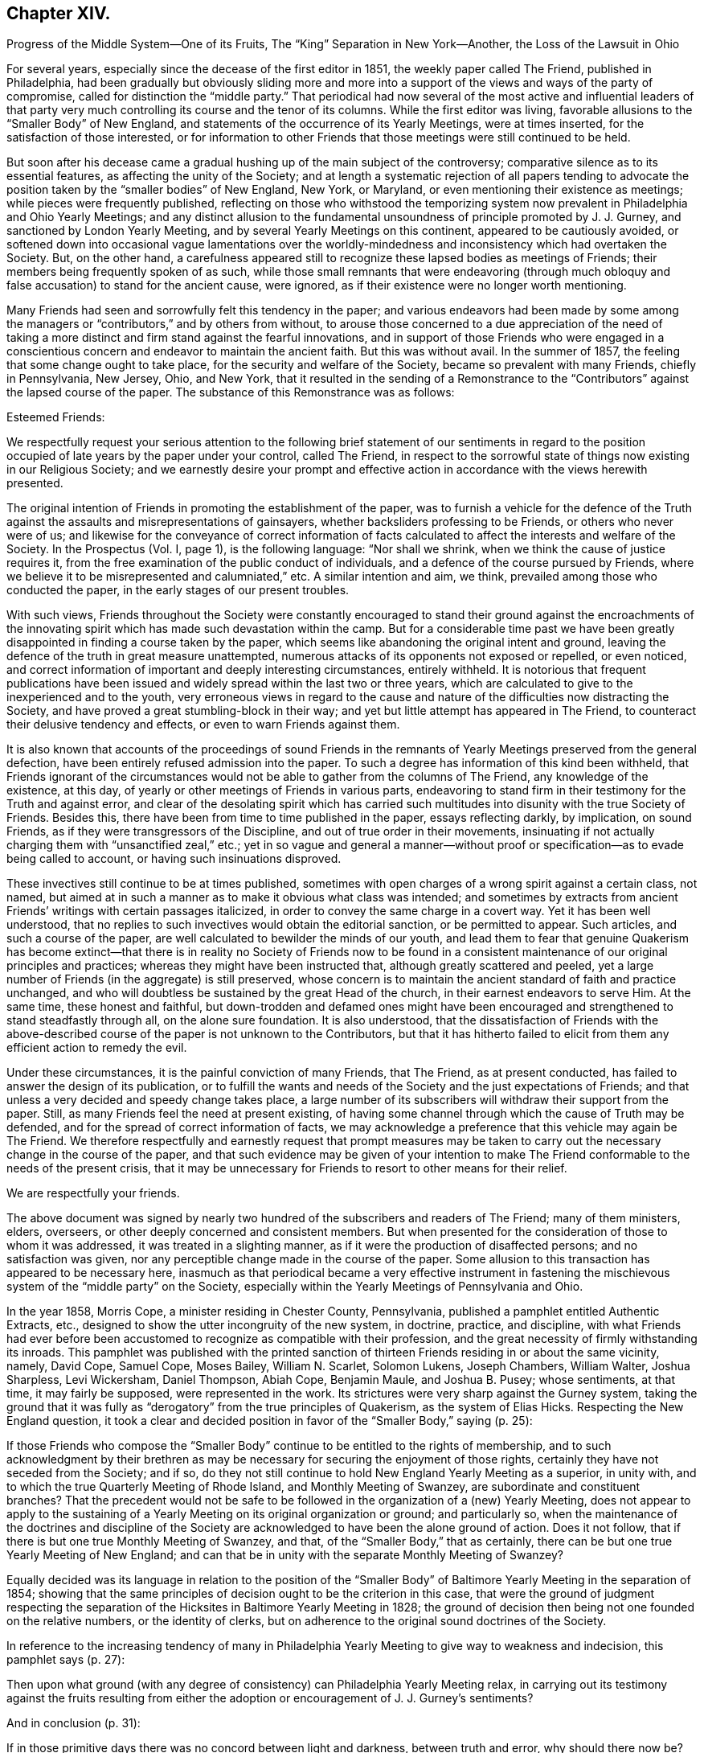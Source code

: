 == Chapter XIV.

Progress of the Middle System--One of its Fruits,
The "`King`" Separation in New York--Another, the Loss of the Lawsuit in Ohio

For several years, especially since the decease of the first editor in 1851,
the weekly paper called The Friend, published in Philadelphia,
had been gradually but obviously sliding more and more into
a support of the views and ways of the party of compromise,
called for distinction the "`middle party.`"
That periodical had now several of the most active and influential leaders
of that party very much controlling its course and the tenor of its columns.
While the first editor was living,
favorable allusions to the "`Smaller Body`" of New England,
and statements of the occurrence of its Yearly Meetings, were at times inserted,
for the satisfaction of those interested,
or for information to other Friends that those meetings were still continued to be held.

But soon after his decease came a gradual hushing up of the main subject of the controversy;
comparative silence as to its essential features, as affecting the unity of the Society;
and at length a systematic rejection of all papers tending to advocate
the position taken by the "`smaller bodies`" of New England,
New York, or Maryland, or even mentioning their existence as meetings;
while pieces were frequently published,
reflecting on those who withstood the temporizing system
now prevalent in Philadelphia and Ohio Yearly Meetings;
and any distinct allusion to the fundamental unsoundness
of principle promoted by J. J. Gurney,
and sanctioned by London Yearly Meeting,
and by several Yearly Meetings on this continent, appeared to be cautiously avoided,
or softened down into occasional vague lamentations over the worldly-mindedness
and inconsistency which had overtaken the Society.
But, on the other hand,
a carefulness appeared still to recognize these lapsed bodies as meetings of Friends;
their members being frequently spoken of as such,
while those small remnants that were endeavoring (through much
obloquy and false accusation) to stand for the ancient cause,
were ignored, as if their existence were no longer worth mentioning.

Many Friends had seen and sorrowfully felt this tendency in the paper;
and various endeavors had been made by some among the managers
or "`contributors,`" and by others from without,
to arouse those concerned to a due appreciation of the need of taking
a more distinct and firm stand against the fearful innovations,
and in support of those Friends who were engaged in a conscientious
concern and endeavor to maintain the ancient faith.
But this was without avail.
In the summer of 1857, the feeling that some change ought to take place,
for the security and welfare of the Society, became so prevalent with many Friends,
chiefly in Pennsylvania, New Jersey, Ohio, and New York,
that it resulted in the sending of a Remonstrance to the
"`Contributors`" against the lapsed course of the paper.
The substance of this Remonstrance was as follows:

Esteemed Friends:

We respectfully request your serious attention to the following
brief statement of our sentiments in regard to the position
occupied of late years by the paper under your control,
called The Friend,
in respect to the sorrowful state of things now existing in our Religious Society;
and we earnestly desire your prompt and effective
action in accordance with the views herewith presented.

The original intention of Friends in promoting the establishment of the paper,
was to furnish a vehicle for the defence of the Truth
against the assaults and misrepresentations of gainsayers,
whether backsliders professing to be Friends, or others who never were of us;
and likewise for the conveyance of correct information of facts
calculated to affect the interests and welfare of the Society.
In the Prospectus (Vol.
I, page 1), is the following language: "`Nor shall we shrink,
when we think the cause of justice requires it,
from the free examination of the public conduct of individuals,
and a defence of the course pursued by Friends,
where we believe it to be misrepresented and calumniated,`" etc.
A similar intention and aim, we think, prevailed among those who conducted the paper,
in the early stages of our present troubles.

With such views,
Friends throughout the Society were constantly encouraged to stand
their ground against the encroachments of the innovating spirit
which has made such devastation within the camp.
But for a considerable time past we have been greatly
disappointed in finding a course taken by the paper,
which seems like abandoning the original intent and ground,
leaving the defence of the truth in great measure unattempted,
numerous attacks of its opponents not exposed or repelled, or even noticed,
and correct information of important and deeply interesting circumstances,
entirely withheld.
It is notorious that frequent publications have been issued
and widely spread within the last two or three years,
which are calculated to give to the inexperienced and to the youth,
very erroneous views in regard to the cause and nature
of the difficulties now distracting the Society,
and have proved a great stumbling-block in their way;
and yet but little attempt has appeared in The Friend,
to counteract their delusive tendency and effects, or even to warn Friends against them.

It is also known that accounts of the proceedings of sound Friends in
the remnants of Yearly Meetings preserved from the general defection,
have been entirely refused admission into the paper.
To such a degree has information of this kind been withheld,
that Friends ignorant of the circumstances would
not be able to gather from the columns of The Friend,
any knowledge of the existence, at this day,
of yearly or other meetings of Friends in various parts,
endeavoring to stand firm in their testimony for the Truth and against error,
and clear of the desolating spirit which has carried such
multitudes into disunity with the true Society of Friends.
Besides this, there have been from time to time published in the paper,
essays reflecting darkly, by implication, on sound Friends,
as if they were transgressors of the Discipline,
and out of true order in their movements,
insinuating if not actually charging them with "`unsanctified zeal,`" etc.;
yet in so vague and general a manner--without proof
or specification--as to evade being called to account,
or having such insinuations disproved.

These invectives still continue to be at times published,
sometimes with open charges of a wrong spirit against a certain class, not named,
but aimed at in such a manner as to make it obvious what class was intended;
and sometimes by extracts from ancient Friends`' writings with certain passages italicized,
in order to convey the same charge in a covert way.
Yet it has been well understood,
that no replies to such invectives would obtain the editorial sanction,
or be permitted to appear.
Such articles, and such a course of the paper,
are well calculated to bewilder the minds of our youth,
and lead them to fear that genuine Quakerism has become extinct--that
there is in reality no Society of Friends now to be found in a
consistent maintenance of our original principles and practices;
whereas they might have been instructed that, although greatly scattered and peeled,
yet a large number of Friends (in the aggregate) is still preserved,
whose concern is to maintain the ancient standard of faith and practice unchanged,
and who will doubtless be sustained by the great Head of the church,
in their earnest endeavors to serve Him.
At the same time, these honest and faithful,
but down-trodden and defamed ones might have been encouraged
and strengthened to stand steadfastly through all,
on the alone sure foundation.
It is also understood,
that the dissatisfaction of Friends with the above-described
course of the paper is not unknown to the Contributors,
but that it has hitherto failed to elicit from them
any efficient action to remedy the evil.

Under these circumstances, it is the painful conviction of many Friends, that The Friend,
as at present conducted, has failed to answer the design of its publication,
or to fulfill the wants and needs of the Society and the just expectations of Friends;
and that unless a very decided and speedy change takes place,
a large number of its subscribers will withdraw their support from the paper.
Still, as many Friends feel the need at present existing,
of having some channel through which the cause of Truth may be defended,
and for the spread of correct information of facts,
we may acknowledge a preference that this vehicle may again be The Friend.
We therefore respectfully and earnestly request that prompt measures may
be taken to carry out the necessary change in the course of the paper,
and that such evidence may be given of your intention to make The
Friend conformable to the needs of the present crisis,
that it may be unnecessary for Friends to resort to other means for their relief.

We are respectfully your friends.

The above document was signed by nearly two hundred
of the subscribers and readers of The Friend;
many of them ministers, elders, overseers,
or other deeply concerned and consistent members.
But when presented for the consideration of those to whom it was addressed,
it was treated in a slighting manner,
as if it were the production of disaffected persons; and no satisfaction was given,
nor any perceptible change made in the course of the paper.
Some allusion to this transaction has appeared to be necessary here,
inasmuch as that periodical became a very effective instrument in fastening
the mischievous system of the "`middle party`" on the Society,
especially within the Yearly Meetings of Pennsylvania and Ohio.

In the year 1858, Morris Cope, a minister residing in Chester County, Pennsylvania,
published a pamphlet entitled Authentic Extracts, etc.,
designed to show the utter incongruity of the new system, in doctrine, practice,
and discipline,
with what Friends had ever before been accustomed
to recognize as compatible with their profession,
and the great necessity of firmly withstanding its inroads.
This pamphlet was published with the printed sanction of
thirteen Friends residing in or about the same vicinity,
namely, David Cope, Samuel Cope, Moses Bailey, William N. Scarlet, Solomon Lukens,
Joseph Chambers, William Walter, Joshua Sharpless, Levi Wickersham, Daniel Thompson,
Abiah Cope, Benjamin Maule, and Joshua B. Pusey; whose sentiments, at that time,
it may fairly be supposed, were represented in the work.
Its strictures were very sharp against the Gurney system,
taking the ground that it was fully as "`derogatory`" from the true principles of Quakerism,
as the system of Elias Hicks.
Respecting the New England question,
it took a clear and decided position in favor of the "`Smaller Body,`" saying (p. 25):

If those Friends who compose the "`Smaller Body`"
continue to be entitled to the rights of membership,
and to such acknowledgment by their brethren as may be necessary
for securing the enjoyment of those rights,
certainly they have not seceded from the Society; and if so,
do they not still continue to hold New England Yearly Meeting as a superior,
in unity with, and to which the true Quarterly Meeting of Rhode Island,
and Monthly Meeting of Swanzey, are subordinate and constituent branches?
That the precedent would not be safe to be followed
in the organization of a (new) Yearly Meeting,
does not appear to apply to the sustaining of a Yearly
Meeting on its original organization or ground;
and particularly so,
when the maintenance of the doctrines and discipline of the Society
are acknowledged to have been the alone ground of action.
Does it not follow, that if there is but one true Monthly Meeting of Swanzey, and that,
of the "`Smaller Body,`" that as certainly,
there can be but one true Yearly Meeting of New England;
and can that be in unity with the separate Monthly Meeting of Swanzey?

Equally decided was its language in relation to the position of the "`Smaller
Body`" of Baltimore Yearly Meeting in the separation of 1854;
showing that the same principles of decision ought to be the criterion in this case,
that were the ground of judgment respecting the separation
of the Hicksites in Baltimore Yearly Meeting in 1828;
the ground of decision then being not one founded on the relative numbers,
or the identity of clerks,
but on adherence to the original sound doctrines of the Society.

In reference to the increasing tendency of many in Philadelphia
Yearly Meeting to give way to weakness and indecision,
this pamphlet says (p. 27):

Then upon what ground (with any degree of consistency)
can Philadelphia Yearly Meeting relax,
in carrying out its testimony against the fruits resulting from
either the adoption or encouragement of J. J. Gurney`'s sentiments?

And in conclusion (p. 31):

If in those primitive days there was no concord between light and darkness,
between truth and error, why should there now be?
Has the foundation been changed?
Or does there still remain but the Rock and the sand, to build upon?
Should any assume a medium ground, whereon to erect a structure?
Was it not so with the church of the Laodiceans?
To whom this language was addressed: "`I know your works,
that you are neither cold nor hot.
I wish you were cold or hot.
So then, because you are lukewarm, and neither cold nor hot,
I will spew you out of my mouth!`"

But this pamphlet, and others issued before and after it,
had no more effect in changing the course of those who controlled the Yearly Meeting,
than the Remonstrance of 1857 to the "`Contributors`" of The Friend had
towards inducing a change in the course of that periodical.

It might have been less needful to make so frequent and prominent allusion here
to the compromising or middle party of Philadelphia and Ohio Yearly Meetings,
were it not for the fixed persuasion,
that on the heads of that party rested an awful responsibility,
for the weakness that so rapidly increased in the
hitherto sound portion of the members there,
since the year 1846, and which soon spread its paralyzing influence elsewhere.
Would that the truthfulness of history had not required it.
But its development was and is an essential requisite,
both as to the past and what we have yet to contemplate.
We have seen some of the internal results of this spirit--truly a Laodicean spirit--tending
to a practical nullification of the standard which had begun to be raised by
Philadelphia Yearly Meeting against the innovations of the Gurney system.
We shall now have to consider the mischievous effects which ensued elsewhere,
from its course of discouraging and discountenancing, year after year,
even those "`Smaller Bodies`" which had been fostered and
encouraged in the stand they had taken for the Truth,
by the open and clear testimonies against the innovations in doctrine,
at first borne by Philadelphia and Ohio Yearly Meetings:
but whose isolated position may be truly traced to their faithfulness
to the testimonies then so ably advocated by those Yearly Meetings.

It might indeed be said of those two bodies: I have nourished and brought up children,
and then cast them adrift before the enemy!
And the assertion is a very safe one,
that but for the betrayal of the cause on the part of the leaders
of the middle system in Philadelphia and Ohio Yearly Meetings,
the "`divisions and subdivisions`" which were made so much
of by them as a reproach against the Smaller Bodies,
would in all probability never have occurred;
but a large body of Friends might have been preserved,
to bear a clear and clean and efficacious testimony
against the modern system of doctrine and practice.
Under the plausible representations of that compromising system, it is a sorrowful fact,
and one of the saddest pages in the history of our Society,
that many within those Yearly Meetings,
who had appeared indeed valiant for the Truth for some years, eventually gave way,
and thought that nothing more could be done than
to submit to the half-way temporizing measures presented,
in the vain hope of a conciliation of elements essentially antagonistic.
And when once they thus submitted, their strength was gone.

Thus the course of Philadelphia Yearly Meeting was for the future neutralized,
and its former noble testimonies rendered of no practical
efficacy (except as monuments of what it once was),
by the determination adopted, to keep all together,
and at all hazards to prevent a separation of the Gurney or popular party.
Can we then wonder, that such a change in its course, so unexpected,
and so unwarranted by its former faithfulness in the advocacy of the Truth,
should have had a powerfully discouraging influence
upon the small remnants of Yearly Meetings,
which had hopefully looked, in their weak condition,
for support and fellowship from Ohio and Pennsylvania?
Those small companies could not reasonably be supposed to
be exclusively composed of such as were truly baptized for
the work of suffering all things for the Truth and its testimonies,
and "`enduring hardness as good soldiers of Jesus Christ.`"
They had of course among them members of a considerable
variety of degrees of experience and strength;
and the sense that after awhile came over them,
that they were likely to be left to themselves,
and not owned by those to whom they had almost looked up as fathers,
fell like a storm upon many,
against which they were not rooted deep enough to stand steadily;
and some of these gave way to an idea that the views of those controlling
Philadelphia and Ohio Yearly Meetings must be met,
as far as practicable;
for that it would not do to be too stiff in a course which would certainly
alienate those important bodies of Friends entirely from them.

Then came weakness.
Human reasoning usurped, with some, the place of a patient waiting on Divine Wisdom;
and the proceedings of their small gatherings for the affairs of the church,
which before had been characterized by great sweetness and harmony,
began to be interfered with by unsettled and contentious spirits--the
very tools for forcibly verifying the predictions of the "`middle
party,`" that the "`smaller bodies`" would fall to pieces.
It is on this account,
and because the resulting "`divisions and subdivisions`"
have been greatly misunderstood and grossly misrepresented,
that it seems important to spend some time in endeavoring to develop their real nature,
and to trace the responsibility to its true source in the spirit of temporizing
which had taken possession of Philadelphia and Ohio Yearly Meetings.
The disastrous effects produced by this spirit,
outside of the limits of those two Yearly Meetings,
first became apparent in the company of Friends holding
New York Yearly Meeting (Smaller Body) at Poplar Ridge,
in Cayuga County.

This Yearly Meeting was then composed of remnants of the Quarterly Meetings of Scipio,
Farmington, and Ferrisburgh, with a very few members in Canada,
who were attached to Farmington Quarter.
One of their valuable members was Job Otis, formerly of New Bedford,
who had removed with his family to the neighborhood of Scipio, in 1833.
His account of incipient Hicksism in New England about 1822,
we have already alluded to in the first volume.
True to the ancient faith, he and his wife, while residing at New Bedford,
had taken very decided ground against the attempts
of William Almy and other influential members,
about the year 1830,
to introduce some of the modern views and ways promoted in the writings of J. J. Gurney,
but little known at that time on this side of the Atlantic.

By their firm testimony against the spirit then threatening
the welfare of the Society in New England,
some check was perhaps put to its inroads for the time;
but they brought upon themselves much obloquy and enmity,
and the standing of some of their opponents was such as enabled
them to circulate widely abroad prejudices against Job Otis,
and charges of inordinate zeal, which continued to assail him as long as he lived,
fanned of late years by the known antipathy to him of certain leading men in Philadelphia,
who were sensible that they could derive no help
from him to their temporizing policy and schemes.
He was ardent in his feelings, and bold in the expression of them,
and the prejudice against him had spread to his new place of abode,
and worked among some who were already leaning toward the middle system,
and looking to Philadelphia for help.

This feeling may perhaps also have been more or less partaken of by some others,
both there and previously in New England, of honest intentions, but who saw not as yet,
so clearly and promptly as he did,
"`the depths of Satan`" in the incipient departures and practical unsoundness,
and therefore were not prepared entirely to approve of his zeal and uncompromising earnestness.
Some of these, however,
are well understood to have had good unity with him at a subsequent period,
when the innovations had become more openly developed.
The result of this opposition to him was,
that although he was better qualified for usefulness
than many others among them at that crisis,
yet care was taken to prevent him, and some united in sentiment with him,
from being appointed to important services or stations in that Yearly Meeting.
Thus, that small body of Friends suffered the loss of some instrumental help in these respects,
and there seemed to be an increasing danger of drifting
into the course of the middle system.

After the decease of Job Otis, which occurred in 1856,
the antipathy of the disaffected ones against him settled upon those who were concerned,
as ability was afforded, to follow his example and walk in his footsteps.
Jealousies arose against certain Friends, with a determination not to be ruled by them;
and party spirit soon eating out the good and tender plant which
some of them had once known springing up in their hearts,
they appeared regardless both of the injury to their own souls and the
reproach that would be brought upon the cause they were engaged in,
by their contentions.
They made high professions of being subject to the Holy Spirit;
yet it was evident that many of them were very unwatchful
against the enemy`'s insidious presentations;
and the prominent ones too much actuated by exalted notions of their own righteousness,
and a corresponding desire to have and keep the control of affairs.
The sequel showed that they (like the middle party elsewhere) were disposed
to disregard or pervert the plain requisitions of the Discipline,
in order to carry their own measures.

The manuscript journal of that faithful servant of Christ, Joseph Hoag,
having been carefully left by him to the care of Friends sound in the faith,
and being proposed for publication,
furnished a handle for this contentious spirit to take hold of.
The papers,
after being for some time in the hands of a committee of their Meeting for Sufferings,
were sent by them to a friend in Philadelphia, for his care in revising them,
and preparing them for being put to the press.
He had full liberty to exercise his judgment in regard
to what should be proposed to be curtailed,
and what retained,
as the manuscript was seen to be somewhat unnecessarily voluminous for publication.
In the course of the revision,
he found a passage relative to the troubles about New Bedford of 1831,^
footnote:[For some allusion to which, see chap.
14.]
which appeared to him not to have been written with Joseph
Hoag`'s customary clearness from external bias,
but seemed to indicate that his mind might just then
have been influenced by one-sided information,
received from some with whom he was then mingling socially,
to take an erroneous view of the state of the case, and, under this view,
to write in a manner calculated to lead his readers to suppose that certain members,
not named (but evidently including such as Job Otis and his wife),
had been disposed to "`drive furiously`" with a "`false zeal.`"
It appeared to the friend having the revision in charge,
that this worthy man had not understood, at the time,
the efforts then making to introduce some of the very same views
and ways that have since characterized the Gurney system,
views which he faithfully withstood when fully developed at a subsequent period.
It did not seem desirable therefore, in justice to Joseph Hoag`'s memory,
or with a due regard to the position conscientiously
taken by Job Otis and others at that juncture,
to perpetuate the passage, and it was accordingly proposed to be omitted.

But, when the papers were returned to Scipio,
the erasure of this passage was soon noticed,
and gave great umbrage to the disaffected party,
who were much disappointed at not being sustained in their hope of retaining what they
looked upon as a confirmation of their sentiments in regard to Job Otis.
They were by no means satisfied that it should be omitted.
Angry letters were sent to the friend in Philadelphia, and much stir was made about it.
Job Otis had meantime been taken away by death,
but this made no difference with them in regard to the passage in question.
So determined were they to have it restored,
that it was found best to suspend the whole matter,
and the work was not published till after the separation
of the malcontents from Friends in the year 1859.

The disaffection began to manifest itself openly in 1857, and from that time,
till it culminated in a separation in the Yearly Meeting in 1859,
it gave sore trouble and exercise to the honest-hearted,
who were endeavoring to wade through their difficulties
and maintain the faith and discipline of the Society,
trusting in the protection of the Head of the church,
and relying upon the incomes of heavenly instruction graciously
vouchsafed to them at times in their great need.
The efforts of the disaffected party soon took the form of opposition
to the right administration of the discipline in treating with offenders,
and many unfounded and frivolous allegations were
made against those concerned to sustain it.
A female minister had, on one or two occasions,
made use of a somewhat ambiguous mode of expression.
This they took hold of to her disadvantage,
and attempted to make her "`an offender for a word;`" and although she manifested her
innocence of any unsound or even defective view of doctrine in what she had said,
yet they succeeded in preventing her from being liberated
by the Monthly Meeting soon afterwards,
for the accomplishment of a concern which she opened to it,
under a feeling of religious duty,
to attend Baltimore Yearly Meeting to be held at Nottingham.
They also took occasion to make her case an exception in
answering the Queries in the Select Preparative Meeting.

Two cases occurred in 1858, which still more strongly developed the party spirit,
and which indeed furnished, as it were,
the pivot on which the disorderly acts which led to the separation turned.
It would be very unprofitable to follow up all the details of these cases,
or to go into all the frivolous things which the party brought forward
to help them to frustrate the regular course of the discipline.
Suffice it to say that two female friends, caught by this party spirit,
were successively visited by the overseers on account of
defamation of the character of one of their fellow-members.
The Discipline of that Yearly Meeting is very clear in its injunction
that persons guilty of defamation and detraction must be faithfully
dealt with to convince them of their error,
and if the efforts of Friends are not successful, they must be disowned.
In these cases repeated obstacles were thrown in the way, first,
against their being reclaimed, by encouraging them to hold to their position,
and then against every step taken by the overseers and the Preparative
and Monthly Meetings in the further treatment of them respectively.

After considerable forbearance and patient labor with them, receiving no satisfaction,
Scipio Monthly Meeting disowned each of them.
The individuals declined to recognize the acts of the Monthly Meeting,
but nevertheless would take no steps to have their
regularity tested by the authorized method,
an appeal to the Quarterly, and then, if needful, to the Yearly Meeting.
The propriety and necessity of an appeal in these cases was very different
from what was apparent in the case of the separation in Iowa (see page
232). Here there was every prospect of a favorable hearing of such appeals.
One of their own party was the clerk of the Yearly Meeting,
and might probably have continued so, at least during the next year or two,
had he not joined in these disorderly measures.
The clerk of the Quarterly Meeting also was favorable to them.
But in Indiana Yearly Meeting the whole body, as such,
had already committed itself by joining the separatists, and therefore an appeal to it,
even if successful, would have been an acknowledgment of it in its schismatic position.
One of these females defied the action of the Monthly Meeting,
and set at naught the order of the Society,
by persisting in keeping her seat in the meeting
for discipline while she was under dealing;
and was encouraged in this disorder by prominent individuals of the disaffected class.
The overseers consequently felt it to be their duty to extend labor to some of
those who had thus encouraged her in conduct so contrary to the Discipline.

Throughout these transactions the dissentients complained bitterly of supposed grievances,
and afterwards put some of their complaints in print,
to their own disadvantage in the exposure of the weakness of their position.
Such of their allegations as were of any apparent
force were explained or refuted by Friends;
and on examination they appear indeed exceedingly weak.
Most of what they considered grievances,
such as the rejection of their voices in meetings for discipline
after they had joined in these disorderly acts,
were, in the true course of gospel order and church government,
the unavoidable results of their contumacious course,
which placed them in the attitude of defying the
well-known usages and regulations of the Society.
And their desire and attempts to embroil the superior meetings, in an irregular manner,
with their supposed grievances,
without having recourse to the methods prescribed by the Discipline,
furnished another instance of their disposition to carry
things in a high-handed manner in their own way.

In saying this, it is not intended to assert that there were no mistakes made,
in this time of uncommon and constantly pressing trials,
by those who were endeavoring to the best of their
ability to sustain the correct line of gospel order.
Undoubtedly there occurred some errors of judgment,
which furnished a handle to the disadvantage of Friends.
Yet these were all minor mistakes, made perhaps through inexperience,
in a zeal for the truth, and by no means vitiating the main issue.
For there was a great right and a great wrong which ran through all these transactions;
and the candid mind of the true disciple,
who should take the pains to wade through the mass of details in the printed statements,
with his inward eye directed to the light of Truth,
would probably not find much difficulty in deciding on which
side respectively the right and the wrong lay.^
footnote:[For detailed information on the subject,
the reader might refer to an address from New York Yearly
Meeting of Friends +++[+++King party+++]+++,
1859; also, Some Things Set Forth for the Clearing of Truth,
By Way of Reply to the Former, Auburn, 1859; An Exposition, etc.,
By the King party in Support of their Address, Auburn, 1859;
and Some Further Remarks for the Clearing of Truth, in Reply to the Exposition, Auburn, 1860.]

The leaders of these disorders,
seeing that they were now coming under the care of
the overseers as offenders against the discipline,
began to take measures for a separation.
After objecting to the appointment of a fresh overseer of the men`'s meeting,
and to the reappointment of overseers in the women`'s,
both of which measures appear to have been entirely regular, and legitimately effected,
and also opposing the reappointment of the clerk of Scipio Monthly Meeting, one of them,
at the ensuing Monthly Meeting in the second month, 1859,
renewed the expression of their objections to the clerk,
alleging that he had declined to take the names of their friends when proposed on appointments,
on the ground of disorder;
and on the same ground had refused to recognize their sentiments when offered;
that he had ignored their services in the Society;
and had refused to permit any application for advice or
assistance to be made to the superior meetings.

On these accounts he proposed the appointment of another clerk,
who would comply with their desires.
In regard to this charge of the clerk having rejected certain names on appointments,
it may be mentioned that this was after it had been expressed
by other friends that it would not be consistent with the
Discipline to take the names of such as had acted disorderly.
And as to the bringing of these matters before the superior meetings,
it was well known that there was a plain course of procedure marked out in the Discipline,
for cases of supposed individual grievance, which was the privilege of appeal;
to say nothing of the defective answers to the queries,
which would be a means whereby the superior meetings
could take measures for ascertaining the truth,
and eventually for endeavoring in a legitimate manner to remedy the disorders that existed.
But the dissentients wanted something more summary,
and would not avail themselves of either of these regular modes for relief.

An individual was then nominated to serve them as clerk
instead of the one reappointed the previous month,
and who was now acting;
and after waiting until the business was finished and the meeting concluded,
they continued in the house,
and went on with their separate Monthly Meeting with their newly appointed clerk.
John King, the clerk of the last Yearly Meeting, was one of this disorderly company,
and acted as its clerk.
Thus recklessly was a separation effected from the Monthly Meeting of Scipio,
by a party apparently utterly regardless of the reproach
thereby brought upon the cause of truth.
They certainly had no just ground for such a course,
and those whom they opposed were endeavoring to sustain
the gospel order of the church to the best of their ability.
Scipio Quarterly Meeting had a clerk favorable to the dissentients.
He therefore declined to recognize the report and representatives
sent up to the Quarter from the regular Monthly Meeting of Scipio;
but placing both reports as doubtful,
made a minute referring the case to the Yearly Meeting.
Friends urged the inconsistency of this course,
giving countenance as it did to proceedings so disorderly
as had characterized the measures of the Separatists,
but without avail.
They, therefore,
felt themselves under a necessity to sustain the Quarterly
Meeting in connection with the true order of the Discipline,
by appointing a new clerk.
Thus was a separation brought about also in Scipio Quarterly Meeting,
merely on points of discipline,
but actuated by a deep root of bitterness and jealousy on one part,
altogether unworthy of our religious profession,
notwithstanding the high and illusory pretensions of those who originated it.

The Yearly Meeting assembled in usual course, in the fifth month,
at the meetinghouse on Poplar Ridge.
John King, who had been clerk the foregoing year,
went to the table to act in that capacity as usual for the first sitting.
But as he had fully identified himself with all those disorderly measures,
and been indeed a prominent leader in them, and was now under dealing on that account,
it was obviously unfit for him to act,
and Friends could do no other than object to his assuming the position,
even for opening the meeting.
It was therefore mentioned that the previous clerk
had disqualified himself for acting in that capacity,
and James D. Otis was named to open the Yearly Meeting for business in his stead.
Several friends united with this nomination,
but a number of the Separatists and a few members
of Farmington Quarterly Meeting objected.

After some time, however,
James D. Otis was again requested to go to the table and open the meeting;
and no other friend being named for it, he did so.
After various remarks had been made, Mead Attwater, a minister from Farmington Quarter,
avowed his willingness "`to acknowledge the meeting as now opened.`"
But he then proceeded to propose a very singular measure,
being no less than the suspending of the Yearly Meeting,
in order to go into an investigation of the situation of subordinate meetings!
Such a proposal was somewhat similar to one made by John Comly for the Hicksites,
in the troubles of 1827,^
footnote:[Vol.
i, chap.
4.]
and was at best entirely premature and out of order,
as the names of the representatives had not been called over,
nor the reports from the Quarterly Meetings read,
and therefore the Yearly Meeting was not yet duly constituted
for transacting business or taking any regular action.
And if so suspended,
how could they in that condition have undertaken any regular business?

It was now stated that a person was present who had been disowned,
and two who were under dealing, and they were requested to withdraw,
that the meeting might be select and able to proceed with its business, and then,
at a suitable time, Friends might go into an investigation.
But the parties so obviously intruding on the rights of the Yearly Meeting,
by attending its sittings when disqualified by the plain rules of Discipline,
though repeatedly requested, were not willing to withdraw.
Mead Attwater continued to press his proposition to suspend
the Yearly Meeting and go into an investigation,
and several others promoted it.
Friends again requested those who were disqualified from attendance to leave the meeting,
so that they might proceed to business, and then, at a suitable time,
the subject of difficulty might claim attention.
But these requests being all unavailing, it was at length proposed,
as the only way left for making the meeting free from irregular intrusion,
to adjourn until 3 o`'clock; which being approved, the meeting adjourned accordingly,
and afterwards proceeded with its business in the regular manner.
As might have been expected, the Separatists remained,
and professed to hold the Yearly Meeting, with John King as clerk.

It soon appeared that their affinities were with
the half-way or "`middle`" party of Philadelphia;
but this sorrowful occurrence was the occasion of much reproach on the cause of truth.
The middle party exulted in it, as an evidence of the truth of their great dogma,
that "`separations were no remedy,`" tending, as they said it was evident they did,
to reproduce themselves--"`division and subdivision`"--and
the contemptuous cry of the party thenceforth was,
"`Look at Poplar Ridge!`"
But if perfect candor and uprightness had been their governing motive,
they might have seen that this separation at Poplar Ridge was a
result for which they were themselves accountable in great measure,
in discouraging and scattering weak brethren by their halfway course.
It was but the completion of what had been somewhat
imperfectly effected in the year 1848;
one of those "`sittings as from sieve to sieve,`" so often foretold.
For many of these separatists had never been truly and fully prepared,
by deep baptism of spirit and a thorough submission to the cross of Christ,
for the position in which they had, through more or less superficial motives,
been carried along with the others for a time.
They were, in short,
of too shallow root to endure the storm of a full consciousness
that they must either be content to abide with a despised few,
"`everywhere spoken against,`" and lose their hold on Philadelphia,
or so shape their measures as to please the middle party there,
from whom they vainly hoped for recognition.

Although, since the time of their secession, as above,
this company has remained entirely isolated, and become much reduced in numbers,
yet they still continue, in 1875, to hold meetings for worship in two places,
and a half-yearly meeting for discipline.
The separation from Ohio Yearly Meeting, narrated in the twelfth chapter,
gave rise to a suit at law, instituted by the Binns party, which,
not occurring till several years after the division, may be alluded to here.
The result might have been easily anticipated,
from the weakness of the course taken by the defendants (or middle party),
who ought (if they entered such a contest at all) to have stood openly
and firmly in testimony against the introduction of unsound doctrines,
which at least some of them well knew to have caused the separation.
But evading as they did, by a cowardly compliance with the opposite party,
that great characteristic feature of the whole secession (which may be said to have
mainly gained the cause for Friends in the famous Hicksian suit in New Jersey),
and instead of this, confining themselves to matters of technical order,
and easily made debatable,
they were quite as much to be blamed as pitied when they lost their case,
however erroneous the judgment of the Court.

In the year 1868, the original Gurney party in Ohio, who had separated, in 1854,
as the "`Binns`" Yearly Meeting,
from the Yearly Meeting of which Benjamin Hoyle was clerk,
entered suit against those of the latter, to recover, or rather to obtain,
possession of the boarding-school property of Ohio Yearly Meeting,
situated at Mount Pleasant.
The case was commenced in the District Court of Common Pleas of Jefferson County,
at Steubenville, and directed by that Court up to the Supreme Court of the State,
as involving important and difficult questions of law.
A considerable number of witnesses were examined on both sides,
and their evidence reduced to writing and subsequently printed.
But the subject of diversity of doctrines--the main life of the whole matter,
and without which the controversy dwindles to the
low position of a mere party dispute about clerks,
unworthy of sincere Christians,
and especially reproachful to the character of the Society of Friends--was,
by common consent, as appears by the evidence and by the pleadings of the counsel,
carefully excluded.

If the defendants (Benjamin Hoyle and others) had not belonged
to the "`middle party,`" which has done so much mischief to the
cause of Truth by wrapping up the very ground of the trouble,
even at the most critical times, and under the most critical circumstances,
this exclusion could scarcely have happened.
Benjamin Hoyle, of Ohio, and Charles Evans,
the editor of the Philadelphia "`Friend`" were among
the principal witnesses for this party,
and some of their testimony is remarkable indeed,
showing the pitiable evasions and contradictions,
and the flat formality to which they were compelled to resort
by their efforts to avoid the vital question of doctrines.
The main portion of the evidence related to small points of fact and order,
at the time of the conflict respecting clerks; as if that question,
in itself and of itself,
could have been of sufficient importance (with nothing to base it upon but these
points of order) to warrant such a schism in any professedly Christian church.
Some of the testimony, however, was worthy of note,
showing the flimsy character of the evidence on which they based their case.

George K. Jenkins, on the part of the plaintiffs, is recorded as declaring,
in reference to what occurred during the Yearly Meeting,
"`My conscience has nothing to do with this question;`" and he designated
a connection of Ohio Yearly Meeting with the troubles in New England,
as "`getting into a broil with regard to some difficulty away off.`"
William J. Harrison, another of the plaintiffs`' witnesses,
stated the numbers of those attached to the Binns Yearly Meeting as 2100 at that time,
including the Quarterly Meeting of Alum Creek,
transferred to it by Indiana Yearly Meeting.
He also stated the numbers in the last-named Yearly Meeting to be about 14,000,
Western about 12,000, and Iowa from 10 to 14,000;
but what authority he had for these numbers does not appear.
William S. Bates, who had left the Society altogether soon after the separation,
was much clearer in his statements respecting the usages of the Society,
and particularly as to the mutual connection and responsibility of Yearly Meetings,
than any other of the plaintiffs`' witnesses.
He distinctly recognized the truth, that a Yearly Meeting,
departing from the faith and fundamental doctrines of the Society,
"`ceased to be Friends,
of course,`" and that such departure gave other Yearly Meetings "`the right to interfere.`"^
footnote:[See the printed testimony in the case, p. 93.]
Yet even this opportunity was not taken by the Hoyle party,
to show how the ancient faith had been laid waste by the measures of the Gurneyites.

George Gilbert, for the defendants, testified:
"`I think B. Hoyle always stood on the ground,
that it was not best to have anything to do with either
body in New England until the matter was settled there.`"
Jesse Cope, also a witness for the Hoyle party,
being cross-examined by plaintiffs`' counsel, said,
in regard to what was the matter with the Yearly Meetings
with which they (the Hoyle party) did not correspond:
"`That would be a matter of doctrine, which I think is not to be admitted here.`"
Soon afterwards, the Court having decided that a certain question was objectionable,
and that plaintiffs "`had no right to ask what the departure in doctrine was,`"
the counsel for plaintiffs took exception to the ruling of the Court;
which seems at least to indicate an inclination on their part to
challenge the opposite party on the question of doctrines,
as if they knew well that they would not dare to touch it.
Benjamin Hoyle, being questioned:^
footnote:[See the printed testimony in the case of Harrison, etc., v. Hoyle, etc.,
in the Supreme Court of Ohio, page 120, etc.]
"`Then if the old clerk is at the table, there is no power to remove him?`"
answered: "`It was according to the settled order of the meeting that I acted,
on the ground that the meeting had no power to appoint
a new clerk when the representatives disagree.`"

Question by the Court.--"`Suppose that at the next Yearly Meeting
you should discover that your clerk had become a Hicksite,
and that a majority of your representatives present had embraced Hicksite doctrines,
and therefore would not be able to agree upon a clerk,
and the members of the representative body who had not embraced
those doctrines should report the name of a candidate for clerk,
would the meeting be compelled to keep the Hicksite clerk for another year?`"

Answer.--"`There is no means of removing a person for such a cause,
except by the action of the Monthly Meeting of which he is a member,
according to the rules of discipline.
There is a prescribed way, and it would be unsafe to displace any clerk,
whether Hicksite or what else.
If he becomes unsound,
it is for his Monthly Meeting to take away his right of membership,
if he cannot be restored.
I think the meeting would have to retain him, notwithstanding he was a Hicksite.
The Monthly Meeting takes away his right of membership,
and their action must be dealt with by the Quarterly Meeting.
He must retain his position as clerk until these proceedings can be gone through with.`"

Question.--"`Suppose a clerk comes to the table in liquor,
are you bound to keep a clerk at the table who is drunk every time he goes there?`"

Answer.--"`I have never known such a case.
If he is appointed clerk, he is appointed for the ensuing year,
unless displaced by the Monthly Meeting, and his right of membership is taken away;
and then, if his right of membership is taken away, or he is removed by death,
it is for the representatives to report another clerk.`"

Question.--"`But suppose they could not agree?`"

Answer.--"`That is a case that cannot occur.`"

Question.--"`Do you regard the Society of Friends as a unity +++[+++unit]?`"

Answer.--"`I do.
There is but one Society of Friends throughout the world.
I expect there is a considerable number of bodies that claim to be Yearly Meetings,
the same as we do.
We have not taken away the right of any Yearly Meeting claiming to be so;
though Indiana claims to take away the right of Ohio Yearly Meeting,
we have never taken action to take away their right.^
footnote:[Why then invade its jurisdiction by setting up Monthly Meetings within it?]
There is a regular Yearly Meeting of the Society of Friends
claiming that character in Indiana and Iowa.`"

Question.--"`Are there not two separate organizations
calling themselves the Society of Friends?`"

Answer.--`"Yes; there is in Ohio Yearly Meeting, and there are two in New England.`"

Question.--"`Is there a portion of your organization in Iowa?`"

Answer.--"`Yes; there is a Quarterly Meeting there.`"^
footnote:[Alluding to a Monthly (and afterwards a
Quarterly) Meeting set up by Ohio in Iowa,
as mentioned in the last chapter.]

Question.--"`And there is a Yearly Meeting in Iowa
that does not recognize that Quarterly Meeting?`"

Answer.--"`Yes.`"

Question.--"`There are two then in Iowa?`"

Answer.--"`Yes.`"

Question.--"`If your Meeting and this Quarterly Meeting
are the genuine legitimate Society of Friends,
then the Yearly Meetings of Indiana and Western, which recognized Binns,
are not meetings of the Society of Friends?`"

Answer.--"`I do not understand the question.`"

Question.--"`I mean, if yours is the only legitimate Society of Friends in the world,
then the Binns meeting and those which affiliate with it,
do not belong to the Society of Friends?`"

Answer.--"`I have not disfranchised any particular Society.
They do not recognize us; we have no communication with them whatever.
They were established as legitimate,
but so far as they have identified themselves with the Binns party,
we do not recognize them.`"

On Reexamination.--"`I do not expect that Ohio Yearly Meeting could decide upon the
question as to whether Indiana Yearly Meeting is or is not what it claims to be.`"

Charles Evans, of Philadelphia, testified, among other things, as follows:^
footnote:[Testimony, Supreme Court of Ohio, Harrison, etc. v. Hoyle, etc., p. 130, etc.]

Question.--"`What is the practice of the Yearly Meetings
on receiving ministers and members of other Yearly Meetings?`"

Answer.--"`It is usual in Yearly Meetings, when ministers come,
that they present their credentials, and they are heard in the meeting.
That is the usual practice.
Philadelphia has suspended that for many years,
and it does not hold itself called upon to read certificates
of members which come among them,
but receive them nevertheless, and they enjoy their rights as ministers.`"^
footnote:[But he omitted to say that this "`suspension`"
was a violation of their own Discipline.
The rule remained intact, but was evaded.]

Question.--"`What appeal is there from the action of the Yearly Meeting to a higher body,
on questions of a disciplinary, judicial, or legislative character,
or on questions that in any way affect the property of the Yearly Meeting?`"

Answer.--"`There is no authority in the Society of Friends superior to the Yearly Meeting.
Every Yearly Meeting is an independent body--independent in itself--connected
with the Society of Friends at large through the medium of a common faith,
but holding no relation of subordination to any part of the Society,
except that which it constitutes itself.
The union is one of Christian fellowship, simply.`"

Question (in cross-examination).--"`Why has your
correspondence with the Hoyle meeting not been continued?`"

Answer.--"`There has been in the Society of Friends within the last thirty years,
a considerable contrariety of opinion upon points of doctrine.
Philadelphia Yearly Meeting took its stand upon what
it believed to be the doctrines of Friends,
and endeavored, as far as it could, to maintain those doctrines and support them,
while there were others who, it believed,
were endeavoring to disseminate their doctrines.
These of course held it disunited,
and in the course of the correspondence which took place,
there was found a great contrariety of sentiment
making itself manifest in the Yearly Meeting.
And it was finally concluded that,
inasmuch as the correspondence was not necessary for the meeting to keep up,
it would be better that it should be all laid to one side,
and at the time it was concluded to hold no correspondence with any other Yearly Meeting.
The Yearly Meeting of Ohio was included in that conclusion.`"

Question.--"`I understand you hold the Yearly Meetings to be entirely independent?`"

Answer.--"`Yes.`"

Question +++[+++the counsel having referred to New England].--"`Then
you do take cognizance of other Yearly Meetings?`"

Answer.--"`We take cognizance so far as this,
that when the question was presented to Philadelphia Yearly Meeting as to whether
it would cut off a large number of persons from the Society of Friends,
it inquired into the position they then occupied, and in its investigation,
finding there had been, as it believed,
a violation of the discipline of New England Yearly Meeting, they pointed that out,
and sent these documents that I speak of,
and then granted the rights of membership to both
those bodies to attend Philadelphia Yearly Meeting.`"

Question.--"`Do you now in Philadelphia Yearly Meeting receive ministers
accredited by the subordinate meetings in the Binns Yearly Meeting?`"

Answer.--"`We never have had one present himself, or I have no recollection of it.`"

Question.--"`Do you receive members of those meetings, and recognize them?`"

Answer.--"`Since this has been mentioned to me, I do recollect one, a woman friend,
that had escaped my memory, who presented her certificate.
That was, like all others, not received.
We received none from any Yearly Meeting, from neither of the bodies in Ohio,
and from no other Yearly Meeting.`"

Question.--"`You said something about her, nevertheless,
being permitted to enter the meeting as a Friend?`"

Answer.--"`Certainly, she was.`"

Question.--"`That is what I want to know,
whether any who belong to the Binns meeting in Ohio are recognized?`"

Answer.--'`The Binns party was recognized in that instance, I have understood.
I was not cognizant of the facts,
but heard of her having been at different meetings within our limits,
and speaking as a minister.`"

Question.--"`Do you regard that as the practice of your meeting in that particular,
that they will so receive them?`"

Answer.--"`They will receive them as members of Ohio Yearly Meeting,
when they would not receive certificates which the meeting granted to those individuals,
as coming from Ohio Yearly Meeting.`"

Question.--"`They would, nevertheless,
recognize them as ministers of the Society of Friends?`"

Answer.--"`Unless they had certain knowledge that they had been disowned from the Society.`"

Question.--"`Don`'t you deal with the ministers of
the Hoyle meetings in much the same way?`"

Answer.--"`We take no cognizance of their credentials,
but allow them to exercise their functions.`"

Question.--"`If I understand you,
you say that the connection between those Yearly Meetings is simply a Christian brotherhood,
without any power over each other`'s standing in that brotherhood.`"

Answer.--"`Yes.`"

The Court.--"`You said, a moment ago,
that if a minister or member from Binns`'s party should come into your jurisdiction,
you would allow him to exercise his gifts, unless you knew he had been disowned.
Suppose you knew that Mr. Hoyle`'s meeting had disowned him,
would it not prevent your recognizing him?`"

Answer.--"`I cannot say whether it would or not.`"

The Court.--^
footnote:[Testimony, p. 138.]
"`Do you recognize the right in one Yearly Meeting to erect or
establish a Quarterly Meeting in the jurisdiction of another?`"

Question.--"`Not under ordinary circumstances.
There may a condition of things occur in which the Yearly Meeting would
be obliged to go beyond the ordinary usage of the Society in doing that.`"

Question.--"`Is there, or can there be, more than one Society of Friends?`"

Answer.--"`There is but one Society of Friends.`"

Question.--"`Then, in the recognition of one Ohio Meeting,
you necessarily exclude the recognition of the other?`"

Answer.--"`Yes, as a Yearly Meeting.`"

Question.--"`Then,
do you recognize Yearly Meetings of the Society elsewhere
which are in correspondence with the Binns meeting?`"

Answer.--"`Under peculiar circumstances it might be so.`"

Question.--"`Would the Yearly Meeting of the Society of Friends in Ohio be justifiable,
or have a right to establish Quarterly Meetings within the
limits of other Yearly Meetings of the Society of Friends?`"

Answer.--"`That would depend upon the action of the other Yearly Meetings.
If Ohio maintained its integrity as a Yearly Meeting of the Society of Friends,
and the other Yearly Meetings refused to allow it
to avail itself of the privileges of the Yearly Meetings;
if they refuse to recognize its members,
so that they cannot become incorporated into the Yearly
Meetings within the limits of which they reside,
when they have gone out of the limits of Ohio Yearly Meeting,
then it would become necessary for the Yearly Meeting of Ohio,
in order to keep up its care over its members, to create meetings for that purpose.`"

Question.--"`Does not that simply result, if it is extended,
in the organization of two religious Societies of Friends?`"

Answer.--"`No.`"

Question.--"`Suppose that the Yearly Meeting of Ohio should find
members desiring to belong to its meetings all over the country,
and should organize Quarterly Meetings in New England, Maryland, Iowa, Kansas,
wherever there were Yearly Meetings of the Society,
would it not appear to be the organization of two Societies of Friends?`"

Answer.--"`No. Allow me to explain.
The Society of Friends is a body which professes certain doctrines and testimonies.
While it maintains these doctrines and testimonies,
it is the Society of Friends under all circumstances.
It makes no difference as regards the position in which
members are placed in relation to any other body,
if it maintains these doctrines it is the Society of Friends.
In the organization of the Society of Friends,
for the purpose of exercising disciplinary care over its members,
and acquiring and holding property,
and the other things which Yearly Meetings can perform,
it is divided into a certain number of Yearly Meetings.
These Yearly Meetings are independent of each other,
so far that they exist without the assent of the others,^
footnote:[The defectiveness of these assertions must be manifest to the reader.]
and having once been established,
the others cannot take from them the character of a religious Society of Friends.
They may take from them participation in the organization which previously
existed in the Society of Friends before the difficulty occurred.`"

Question.--"`Suppose that instead of one Quarterly Meeting in the State of Iowa,
that the Hoyle Meeting should organize three,
and that these three shall organize a separate Yearly Meeting,
would there not then be two Yearly Meetings in Iowa?
Then if it extends its jurisdiction throughout the
territorial limits of the Society in the United States,
creating additional subordinate and Yearly Meetings,
have you not then two Societies of Friends in the United States?`"

Answer.--"`No. We have one Society of Friends, with two organizations.
We have but one Society of Friends, because the Society of Friends depends,
not upon the organization of its meetings, which may be altered from time to time,
but depends on the maintenance of certain doctrines and principles.`"

Question.--"`Well, now, then,
what objection have you to corresponding with the Binns Meeting?`"

Answer.--"`It is not set up in the order of Society.`"

Question.--"`Are these Iowa Meetings, set up by the Hoyle Yearly Meeting,
in the order of Society?`"

Answer.--"`Yes.
They are in the order, under the circumstances in which they are placed.`"

Question.--"`What will you do, then, with the two Meetings in Iowa?
They will both be Yearly Meetings of Friends,
but not both Yearly Meetings in the order of Society, will they?`"

Answer.--"`I do not see why they are not.`"

Question.--"`Have they unity?`"

Answer.--"`They may not have that unity which ought to exist.`"

Question.--"`You would recognize them both?`"

Answer.--"`Yes, if they maintained the doctrines of the Society,
and had been regularly set up and established.`"

Question.--"`How could such a state of things exist without leading to abuses,
and to great confusion in all their arrangements?`"

Answer.--"`It would undoubtedly lead to confusion--to a great deal of confusion.`"

Question.--"`Is it not impracticable?`"

Answer.--"`It is not impracticable, because it is in existence at the present time.
We see two bodies in Ohio calling themselves Yearly Meetings.`"

Question.--^
footnote:[Testimony, p. 144, etc.]
"`He +++[+++Thomas Evans]
was a brother of yours?`"

Answer.--"`He was.`"

Question.--"`Do you know what his opinion was on
the question of the Ohio Yearly Meeting separation?`"

Answer.--"`I do not.`"

Question.--"`Was he the author of a pamphlet on the subject of the Ohio separation?`"

Answer.--"`I do not know.`"

Question.--"`I find the 24th interrogatory (referring to the printed
testimony of the witness in the Swanzey +++[+++N. E.,
1848]
case), to be as follows: '`Suppose the larger part of a Yearly Meeting,
when assembled in that capacity, should be, together with their clerk, palpably unsound,
as evinced by their having promulgated or spread in the Society published works
containing doctrines decidedly adverse to the doctrines of the Society of Friends,
'`and knowingly recommending, aiding,
and defending the author or authors who have essayed to engraft
into and fasten upon the Society the said adverse doctrines;
would it or not,
be incumbent upon the other members of the Yearly Meeting to endeavor
to maintain and uphold the same upon its original Christian doctrines
to the honor of Truth?`' And this is published as your answer:
'`Such a Yearly Meeting,
constituted and sustained upon the original doctrines and testimonies of Friends,
let their numbers be as few as they might be,
could be recognized by the other Yearly Meetings of Friends,
although it might be necessary, in order to sustain it,
to enter into a new appointment of officers.`'^
footnote:[Depositions of Defendants in Fall River Suit, p. 308.]
Do you concur in this now?`"

Answer.--"`I do.
So far as I see, I believe these interrogatories and answers are mine,
but I cannot recollect.
As far as I see, I concur in them.
That was a question of doctrine.`"

This closed the examination.
Here was an emphatic implication--almost a direct declaration--that
doctrines were not involved in the dispute in Ohio!
Had not Charles Evans known clearly to the contrary?
Did he not know that the Gurney doctrines were at the very basis of the dispute?
Let his various publications, extending over a long series of years, testify to this,
yes or no.

There was a similar evasiveness in Benjamin Hoyle`'s testimony
in regard to doctrines being involved in this case.
But both he and Charles Evans did certainly know that the same
essential animus gave vitality to the contention in Ohio,
which had enkindled and characterized the contest in New England;
even the strife for prevalency between the doctrinal
innovations of Gurneyism on the one hand,
and the primitive doctrines of Friends on the other.
How could they then, by such evasion, put aside the true and all-important issue,
and thus place the Yearly Meeting of Ohio in the disgraceful
attitude of a mere wrangling about two men for its clerk?
It appears clear from the testimony of witnesses on both sides,
and from the pleadings of counsel on both sides,
that this exclusion of all development of the true cause
of the difficulty had been mutually agreed on;
but there are indications which seem to show at least a probability
that it was originally at the suggestion of the Hoyle party.
The plaintiffs`' counsel several times seemed to open the way for
alluding to doctrines in their questions to the defendants`' witnesses,
but it was always evaded.

D+++.+++ D. T. Cowen, of counsel for the Hoyle party, said,
in the course of his argument (p. 26):

During the progress of the trial of this case in the District Court,
it was decided in effect by the Court, and I think properly decided,
that this question +++[+++respecting the propriety of allowing
Thomas B. Gould to sit in the Yearly Meeting of Ohio]
had no bearing on the case,
and it was incompetent to introduce testimony in relation to it.
The plaintiffs`' counsel +++[+++Binns`'s]
put to their witness, Elwood Ratcliff, the question:
"`Was T. B. Gould in attendance at Ohio Yearly Meeting, in 1854,
bearing a certificate from the Yearly Meeting of New England, of which he was clerk?`"
This question was objected to +++[+++of course by the opposite counsel of the Hoyle party],
and the objection was sustained.
The plaintiffs`' counsel +++[+++Binns`'s]
excepted to the ruling of the Court.
(Pp. 44-5.)

In a subsequent part of his pleading the same counsel (Cowen) further says:

The questions before this Court are questions of discipline, and not of doctrine.
There is no dispute about that, and the case has been tried with that understanding.

In the printed argument of Benjamin Stanton, of counsel for the Binns party,
he says (p. 21):

Was it a question of mere personal aggrandizement,
and a struggle for place and power on the part of the candidate?
It was clear that there was something more than this.
The parties named as clerks were the representatives of parties in the Society,
and each was the representative of the sentiments of those by whom he was supported.
Was it a difference about doctrine?
If it was, then clearly we may inquire,
which of the parties held the approved doctrines of the Society?
But it is agreed on all hands that there is no dispute about doctrine--that
both held the approved doctrines of the ancient Society of Friends.
Then what was the dispute about?

He follows this up by a very superficial and partisan reference
to the opposition made in New England to J. J. Gurney,
and the separation there, charging J. Wilbur, T. B. Gould, and their associates,
with being "`malcontents and seceders;`" and then says (p. 32):

If it was a dispute about doctrines, the Court would go into their creeds,
to see which held the ancient doctrines of the Society.
But it is a question of submission to, or departure from, the government of the Church, etc.

And toward the close of his plea he makes the following remarkable assertion:

A religious society has as much right to change its doctrine,
as it has to change its discipline and government.

On a retrospective glance at some of the above quoted evidence,
it is obvious that Benjamin Hoyle endeavored to show that under no circumstances
could a Yearly Meeting disengage itself from a regularly chosen clerk,
unless he had been superseded by an agreement of the representatives,
or had been disowned by his own Monthly Meeting.
Thus a Yearly Meeting might be subjected to the necessity
of keeping in service a "`drunken`" clerk,
or "`a Hicksite,`" or one guilty of reproachful conduct,
if the representatives could not agree on his successor,
or there had not been timely knowledge of his faults for his own
Monthly Meeting to act in the usual exercise of the discipline.
A new doctrine, surely, in the Society of Friends,
and only consistent with a state of lifeless formality!

The entanglement of this witness, and also of Dr. Charles Evans,
in their attempts to justify the action of Ohio Yearly
Meeting in setting up a Monthly Meeting in Iowa,
within the limits of another Yearly Meeting,
while endeavoring to avoid the only justification of such action, namely,
the honest declaration of their belief, accompanied with proof,
that this other Yearly Meeting had departed from the essential groundwork of the Society,
and could, therefore, be no longer recognized as a meeting of Friends,
was indeed hardly to be expected from their character as sensible men.
Charles Evans, too (see page 269),
must have known that a Yearly Meeting is in very deed no more independent
of its brotherhood of Yearly Meetings abiding in the Truth,
than an individual member is independent of his brother members;
and that if a Yearly Meeting breaks the compact by sanctioning a fundamental
departure from the great characteristics of the family of Yearly Meetings,
it is equally liable to be called to account by those who remain faithful,
as in individual cases.
Else, as the Society "`is a unit,`" what becomes of Robert Barclay`'s doctrine,
as stated in his work, The Anarchy of the Ranters,
etc.? And what becomes of C. Evans`'s own declaration in the Considerations,
pages 21 and 22? And what becomes of Samuel Bettle`'s
testimony in the Hicksian suit in 1830?^
footnote:[See Vol.
1 of this work.]

Both B. Hoyle and C. Evans endeavored to make it appear that the reason for setting
up an Ohio Monthly Meeting within the limits of Indiana Yearly Meeting in Iowa,
was that Indiana Yearly Meeting had refused to grant privileges
of membership to those emigrating from the Hoyle meeting;
but such was known well enough not to have been the
true reason at the time of that event.
Many of the members removing to Iowa were not willing to
be brought under the jurisdiction of Indiana Yearly Meeting,
and the Hoyle Yearly Meeting desired to protect them from this,
and at the same time to extinguish the hopes of a small remnant who had already,
as a Quarterly Meeting, separated in Iowa from the lapsed Indiana Yearly Meeting,
and were in correspondence with the small body of Friends in New England.
The idea of Charles Evans in regard to "`one Society of Friends with two
organizations,`" is too preposterous to be soberly entertained by anyone,
who considers that two organizations in one place must necessarily be antagonistic,
and cannot, therefore, be of one and the same body.
"`Confusion,`" indeed, would be, and was, the inevitable result of such reasoning.

The Supreme Court of Ohio consisted of five Judges.
This Court, after long delay, decided, by a decree dated sixth month 20th, 1871,
in favor of the plaintiffs, the Binns party.
In coming to this judgment, the vote was,
two in favor of giving the property to the Hoyle party, who already occupied it,
and three to the Binns party.
The property was accordingly delivered over to the plaintiffs--the original Gurney party
represented by Jonathan Binns as clerk--on the 1st of the eighth month of the same year.
It would not be worth while now to quibble about
mistakes made by the Court in coming to this decision,
in a case which they had so defectively set before them.
They seemed to have a very imperfect acquaintance with the road on which they were travelling,
and stumbled like men passing over a swamp in the dark.
But not more so than might have been looked for, and, right or wrong,
their judgment is now the law of the State of Ohio.
The principal grounds of their opinion appear to have been, first,
that J. Binns was in some way (regularly or irregularly,
as Judge Shaw said in the Fall River suit) named
and appointed as clerk in the Yearly Meeting;
and, secondly, but mainly,
that the standing of the body for which he acted had been afterwards
sanctioned by all the other Yearly Meetings except Philadelphia,
leaving out of view the "`Smaller Bodies,`" which the Hoyle
party had not dared to appear to reckon as brethren.
Whether this claim will be further pursued by the Binns party taking
measures to obtain the meetinghouses and other property of the
Yearly Meeting on the strength of such a decision,
remains to be seen.
The school building at Mount Pleasant has since been destroyed by fire.
